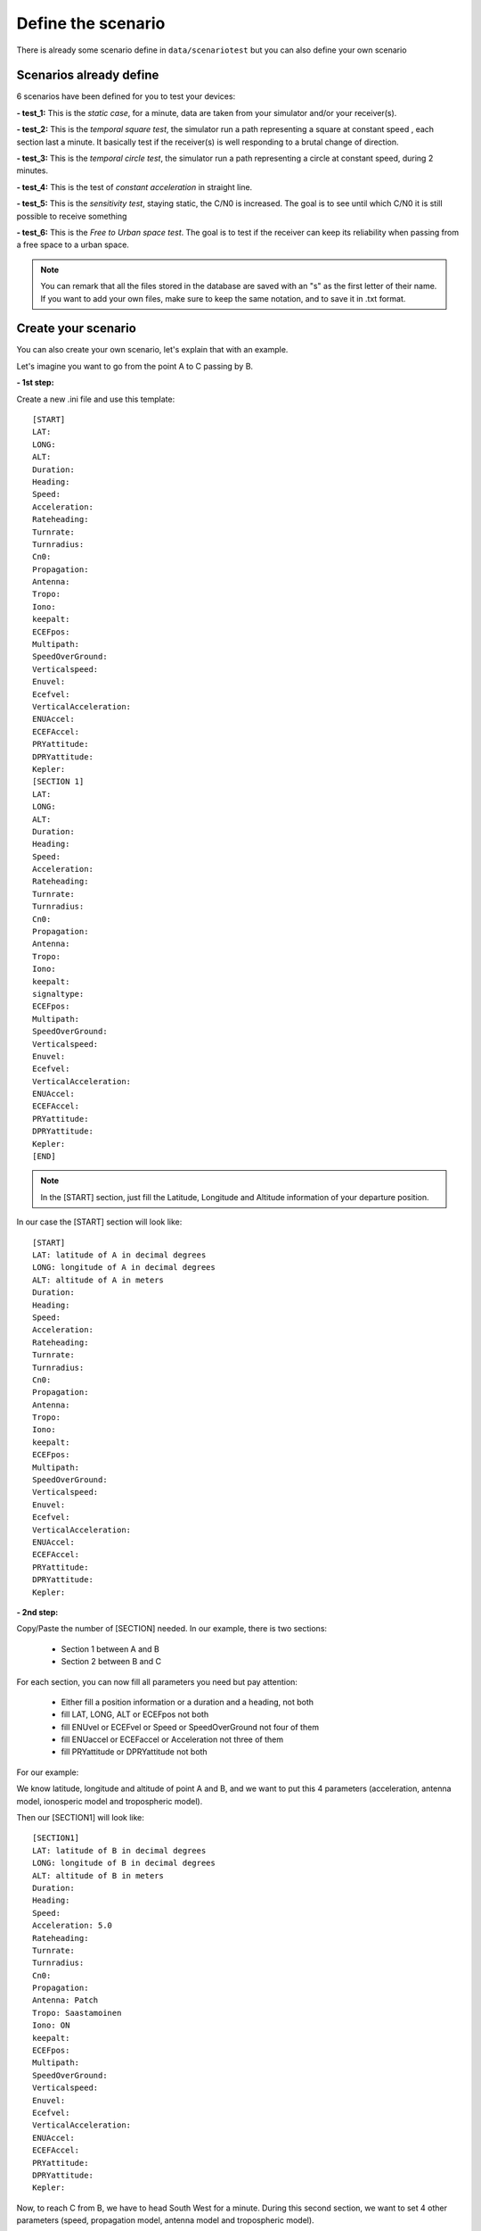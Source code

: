 ===================
Define the scenario
===================

There is already some scenario define in ``data/scenariotest`` but you can also define your own
scenario

Scenarios already define
------------------------

6 scenarios have been defined for you to test your devices:

**- test_1:**
This is the `static case`, for a minute, data are taken from your simulator and/or your
receiver(s).

**- test_2:**
This is the `temporal square test`, the simulator run a path representing a square at constant speed
, each section last a minute. It basically test if the receiver(s) is well responding to a brutal
change of direction.

**- test_3:**
This is the `temporal circle test`, the simulator run a path representing a circle at constant
speed, during 2 minutes.

**- test_4:**
This is the test of `constant acceleration` in straight line.

**- test_5:**
This is the `sensitivity test`, staying static, the C/N0 is increased. The goal is to see until
which C/N0 it is still possible to receive something

**- test_6:**
This is the `Free to Urban space test`. The goal is to test if the receiver can keep its
reliability when passing from a free space to a urban space.

.. note:: You can remark that all the files stored in the database are saved with an "s" as the first letter of their name. If you want to add your own files, make sure to keep the same notation, and to save it in .txt format.


Create your scenario
--------------------

You can also create your own scenario, let's explain that with an example.

Let's imagine you want to go from the point A to C passing by B.

.. image:: images/scenario.png
   :height: 500px
   :width: 600 px

**- 1st step:**

Create a new .ini file and use this template::

        [START]
        LAT:
        LONG:
        ALT:
        Duration:
        Heading:
        Speed:
        Acceleration:
        Rateheading:
        Turnrate:
        Turnradius:
        Cn0:
        Propagation:
        Antenna:
        Tropo:
        Iono:
        keepalt:
        ECEFpos:
        Multipath:
        SpeedOverGround:
        Verticalspeed:
        Enuvel:
        Ecefvel:
        VerticalAcceleration:
        ENUAccel:
        ECEFAccel:
        PRYattitude:
        DPRYattitude:
        Kepler:
        [SECTION 1]
        LAT:
        LONG:
        ALT:
        Duration:
        Heading:
        Speed:
        Acceleration:
        Rateheading:
        Turnrate:
        Turnradius:
        Cn0:
        Propagation:
        Antenna:
        Tropo:
        Iono:
        keepalt:
        signaltype:
        ECEFpos:
        Multipath:
        SpeedOverGround:
        Verticalspeed:
        Enuvel:
        Ecefvel:
        VerticalAcceleration:
        ENUAccel:
        ECEFAccel:
        PRYattitude:
        DPRYattitude:
        Kepler:
        [END]

.. note:: In the [START] section, just fill the Latitude, Longitude and Altitude information of your departure position.

In our case the [START] section will look like::

        [START]
        LAT: latitude of A in decimal degrees
        LONG: longitude of A in decimal degrees
        ALT: altitude of A in meters
        Duration:
        Heading:
        Speed:
        Acceleration:
        Rateheading:
        Turnrate:
        Turnradius:
        Cn0:
        Propagation:
        Antenna:
        Tropo:
        Iono:
        keepalt:
        ECEFpos:
        Multipath:
        SpeedOverGround:
        Verticalspeed:
        Enuvel:
        Ecefvel:
        VerticalAcceleration:
        ENUAccel:
        ECEFAccel:
        PRYattitude:
        DPRYattitude:
        Kepler:

**- 2nd step:**

Copy/Paste the number of [SECTION] needed. In our example, there is two sections:

    - Section 1 between A and B
    - Section 2 between B and C

For each section, you can now fill all parameters you need but pay attention:

        - Either fill a position information or a duration and a heading, not both
        - fill LAT, LONG, ALT or ECEFpos not both
        - fill ENUvel or ECEFvel or Speed or SpeedOverGround not four of them
        - fill ENUaccel or ECEFaccel or Acceleration not three of them
        - fill PRYattitude or DPRYattitude not both

For our example:

We know latitude, longitude and altitude of point A and B, and we want to put this 4 parameters
(acceleration, antenna model, ionosperic model and tropospheric model).

.. image:: images/scenarioAtoB.png
   :height: 500px
   :width: 600 px

Then our [SECTION1] will look like::

        [SECTION1]
        LAT: latitude of B in decimal degrees
        LONG: longitude of B in decimal degrees
        ALT: altitude of B in meters
        Duration:
        Heading:
        Speed:
        Acceleration: 5.0
        Rateheading:
        Turnrate:
        Turnradius:
        Cn0:
        Propagation:
        Antenna: Patch
        Tropo: Saastamoinen
        Iono: ON
        keepalt:
        ECEFpos:
        Multipath:
        SpeedOverGround:
        Verticalspeed:
        Enuvel:
        Ecefvel:
        VerticalAcceleration:
        ENUAccel:
        ECEFAccel:
        PRYattitude:
        DPRYattitude:
        Kepler:


Now, to reach C from B, we have to head South West for a minute. During this second section,
we want to set 4 other parameters (speed, propagation model, antenna model and tropospheric
model).

.. image:: images/scenarioBtoC.png
   :height: 500px
   :width: 600 px

Then our [SECTION2] will look like::

        [SECTION2]
        LAT:
        LONG:
        ALT:
        Duration: 00:00:01:00
        Heading: 220
        Speed: 10.0
        Acceleration:
        Rateheading:
        Turnrate:
        Turnradius:
        Cn0:
        Propagation: URBAN,25.0,10.0,0.5
        Antenna: Zero model
        Tropo: black
        Iono:
        keepalt:
        ECEFpos:
        Multipath:
        SpeedOverGround:
        Verticalspeed:
        Enuvel:
        Ecefvel:
        VerticalAcceleration:
        ENUAccel:
        ECEFAccel:
        PRYattitude:
        DPRYattitude:
        Kepler:

**- 3rd step**

Now you just have to put a [END] at the end of the file!